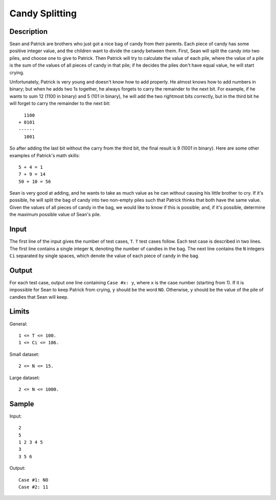 Candy Splitting
===============

Description
-----------

Sean and Patrick are brothers who just got a nice bag of candy from their
parents. Each piece of candy has some positive integer value, and the children
want to divide the candy between them. First, Sean will split the candy into two
piles, and choose one to give to Patrick. Then Patrick will try to calculate the
value of each pile, where the value of a pile is the sum of the values of all
pieces of candy in that pile; if he decides the piles don't have equal value, he
will start crying.

Unfortunately, Patrick is very young and doesn't know how to add properly. He
almost knows how to add numbers in binary; but when he adds two 1s together, he
always forgets to carry the remainder to the next bit. For example, if he wants
to sum 12 (1100 in binary) and 5 (101 in binary), he will add the two rightmost
bits correctly, but in the third bit he will forget to carry the remainder to
the next bit::

      1100
    + 0101
    ------
      1001

So after adding the last bit without the carry from the third bit, the final
result is 9 (1001 in binary). Here are some other examples of Patrick's math
skills::

    5 + 4 = 1
    7 + 9 = 14
    50 + 10 = 56

Sean is very good at adding, and he wants to take as much value as he can
without causing his little brother to cry. If it's possible, he will split the
bag of candy into two non-empty piles such that Patrick thinks that both have
the same value. Given the values of all pieces of candy in the bag, we would
like to know if this is possible; and, if it's possible, determine the maximum
possible value of Sean's pile.


Input
-----

The first line of the input gives the number of test cases, ``T``. ``T`` test
cases follow. Each test case is described in two lines. The first line contains
a single integer ``N``, denoting the number of candies in the bag. The next line
contains the ``N`` integers ``Ci`` separated by single spaces, which denote the
value of each piece of candy in the bag.


Output
------

For each test case, output one line containing ``Case #x: y``, where ``x`` is
the case number (starting from 1). If it is impossible for Sean to keep Patrick
from crying, ``y`` should be the word ``NO``. Otherwise, ``y`` should be the
value of the pile of candies that Sean will keep.


Limits
-------

General::

    1 <= T <= 100.
    1 <= Ci <= 106.

Small dataset::

    2 <= N <= 15.

Large dataset::

    2 <= N <= 1000.


Sample
------

Input::

    2
    5
    1 2 3 4 5
    3
    3 5 6

Output::

    Case #1: NO
    Case #2: 11

